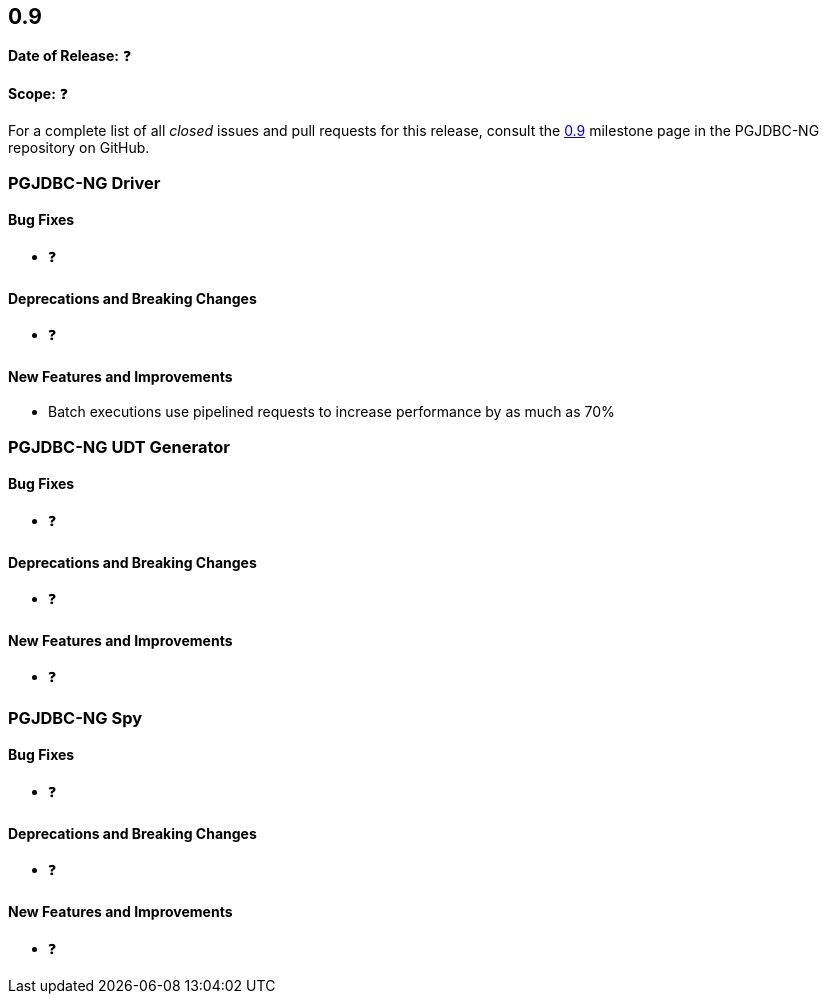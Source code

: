 [[release-notes-0.9]]
== 0.9

*Date of Release:* ❓

*Scope:* ❓

For a complete list of all _closed_ issues and pull requests for this release, consult
the link:{projectrepo}+/milestone/2?closed=1+[0.9] milestone page in the PGJDBC-NG repository
on GitHub.


[[release-notes-0.9-pgjdbc-ng-driver]]
=== PGJDBC-NG Driver

==== Bug Fixes

* ❓

==== Deprecations and Breaking Changes

* ❓

==== New Features and Improvements

* Batch executions use pipelined requests to increase performance by as much as 70%


[[release-notes-0.9-pgjdbc-ng-udt]]
=== PGJDBC-NG UDT Generator

==== Bug Fixes

* ❓

==== Deprecations and Breaking Changes

* ❓

==== New Features and Improvements

* ❓


[[release-notes-0.9-pgjdbc-ng-spy]]
=== PGJDBC-NG Spy

==== Bug Fixes

* ❓

==== Deprecations and Breaking Changes

* ❓

==== New Features and Improvements

* ❓

